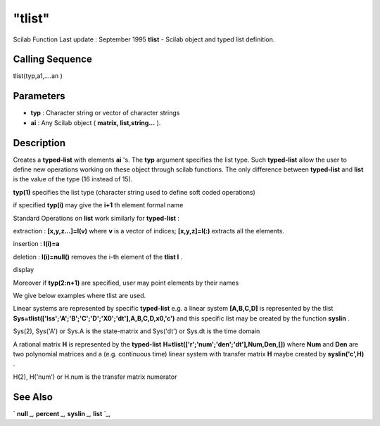====
"tlist"
====

Scilab Function Last update : September 1995
**tlist** - Scilab object and typed list definition.



Calling Sequence
~~~~~~~~~~~~~~~~

tlist(typ,a1,....an )




Parameters
~~~~~~~~~~


+ **typ** : Character string or vector of character strings
+ **ai** : Any Scilab object ( **matrix, list,string...** ).




Description
~~~~~~~~~~~

Creates a **typed-list** with elements **ai** 's. The **typ** argument
specifies the list type. Such **typed-list** allow the user to define
new operations working on these object through scilab functions. The
only difference between **typed-list** and **list** is the value of
the type (16 instead of 15).

**typ(1)** specifies the list type (character string used to define
soft coded operations)

if specified **typ(i)** may give the **i+1** th element formal name

Standard Operations on **list** work similarly for **typed-list** :

extraction : **[x,y,z...]=l(v)** where **v** is a vector of indices;
**[x,y,z]=l(:)** extracts all the elements.

insertion : **l(i)=a**

deletion : **l(i)=null()** removes the i-th element of the **tlist l**
.

display

Moreover if **typ(2:n+1)** are specified, user may point elements by
their names

We give below examples where tlist are used.

Linear systems are represented by specific **typed-list** e.g. a
linear system **[A,B,C,D]** is represented by the tlist
**Sys=tlist(['lss';'A';'B';'C';'D';'X0';'dt'],A,B,C,D,x0,'c')** and
this specific list may be created by the function **syslin** .

Sys(2), Sys('A') or Sys.A is the state-matrix and Sys('dt') or Sys.dt
is the time domain

A rational matrix **H** is represented by the **typed-list**
**H=tlist(['r';'num';'den';'dt'],Num,Den,[])** where **Num** and
**Den** are two polynomial matrices and a (e.g. continuous time)
linear system with transfer matrix **H** maybe created by
**syslin('c',H)** .

H(2), H('num') or H.num is the transfer matrix numerator



See Also
~~~~~~~~

` **null** `_,` **percent** `_,` **syslin** `_,` **list** `_,

.. _
      : ://./programming/percent.htm
.. _
      : ://./programming/list.htm
.. _
      : ://./programming/null.htm
.. _
      : ://./programming/../elementary/syslin.htm


